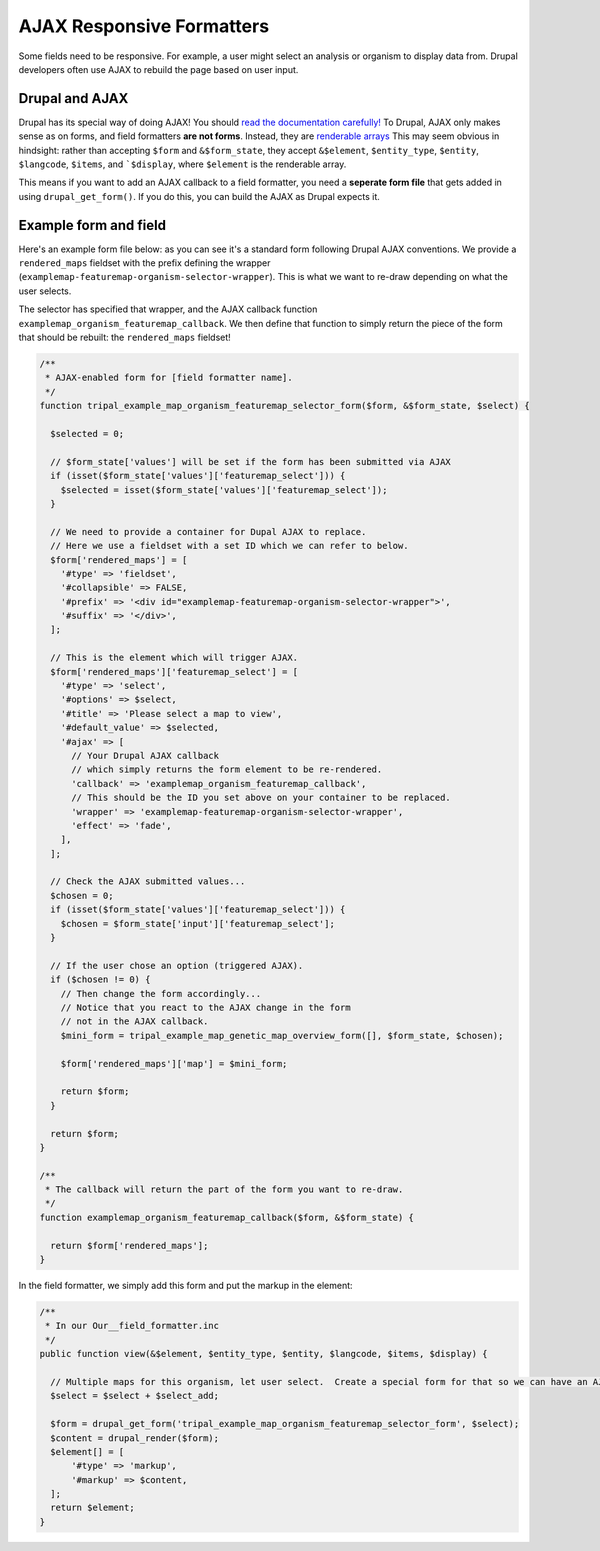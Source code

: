 AJAX Responsive Formatters
===========================


Some fields need to be responsive.  For example, a user might select an analysis or organism to display data from. Drupal developers often use AJAX to rebuild the page based on user input.

Drupal and AJAX
---------------

Drupal has its special way of doing AJAX!  You should `read the documentation carefully! <https://api.drupal.org/api/drupal/includes%21ajax.inc/group/ajax/7.x>`_ To Drupal, AJAX only makes sense as on forms, and field formatters **are not forms**.  Instead, they are `renderable arrays <https://www.drupal.org/docs/7/api/render-arrays/render-arrays-overview>`_
This may seem obvious in hindsight: rather than accepting ``$form`` and ``&$form_state``, they accept ``&$element``, ``$entity_type``, ``$entity``, ``$langcode``, ``$items``, and ```$display``, where ``$element`` is the renderable array.

This means if you want to add an AJAX callback to a field formatter, you  need a **seperate form file** that gets added in using ``drupal_get_form()``.  If you do this, you can build the AJAX as Drupal expects it.


Example form and field
----------------------

Here's an example form file below: as you can see it's a standard form following Drupal AJAX conventions.  We provide a ``rendered_maps`` fieldset with the prefix defining the wrapper (``examplemap-featuremap-organism-selector-wrapper``).  This is what we want to re-draw depending on what the user selects.

The selector has specified that wrapper, and the AJAX callback function ``examplemap_organism_featuremap_callback``.  We then define that function to simply return  the piece of the form that should be rebuilt: the ``rendered_maps`` fieldset!



.. code-block:: php

  /**
   * AJAX-enabled form for [field formatter name].
   */
  function tripal_example_map_organism_featuremap_selector_form($form, &$form_state, $select) {

    $selected = 0;

    // $form_state['values'] will be set if the form has been submitted via AJAX
    if (isset($form_state['values']['featuremap_select'])) {
      $selected = isset($form_state['values']['featuremap_select']);
    }

    // We need to provide a container for Dupal AJAX to replace.
    // Here we use a fieldset with a set ID which we can refer to below.
    $form['rendered_maps'] = [
      '#type' => 'fieldset',
      '#collapsible' => FALSE,
      '#prefix' => '<div id="examplemap-featuremap-organism-selector-wrapper">',
      '#suffix' => '</div>',
    ];

    // This is the element which will trigger AJAX.
    $form['rendered_maps']['featuremap_select'] = [
      '#type' => 'select',
      '#options' => $select,
      '#title' => 'Please select a map to view',
      '#default_value' => $selected,
      '#ajax' => [
        // Your Drupal AJAX callback
        // which simply returns the form element to be re-rendered.
        'callback' => 'examplemap_organism_featuremap_callback',
        // This should be the ID you set above on your container to be replaced.
        'wrapper' => 'examplemap-featuremap-organism-selector-wrapper',
        'effect' => 'fade',
      ],
    ];

    // Check the AJAX submitted values...
    $chosen = 0;
    if (isset($form_state['values']['featuremap_select'])) {
      $chosen = $form_state['input']['featuremap_select'];
    }

    // If the user chose an option (triggered AJAX).
    if ($chosen != 0) {
      // Then change the form accordingly...
      // Notice that you react to the AJAX change in the form
      // not in the AJAX callback.
      $mini_form = tripal_example_map_genetic_map_overview_form([], $form_state, $chosen);

      $form['rendered_maps']['map'] = $mini_form;

      return $form;
    }

    return $form;
  }

  /**
   * The callback will return the part of the form you want to re-draw.
   */
  function examplemap_organism_featuremap_callback($form, &$form_state) {

    return $form['rendered_maps'];
  }



In the field formatter, we simply add this form and put the markup in the element:

.. code-block:: php

    /**
     * In our Our__field_formatter.inc
     */
    public function view(&$element, $entity_type, $entity, $langcode, $items, $display) {

      // Multiple maps for this organism, let user select.  Create a special form for that so we can have an AJAX select box
      $select = $select + $select_add;

      $form = drupal_get_form('tripal_example_map_organism_featuremap_selector_form', $select);
      $content = drupal_render($form);
      $element[] = [
          '#type' => 'markup',
          '#markup' => $content,
      ];
      return $element;
    }
